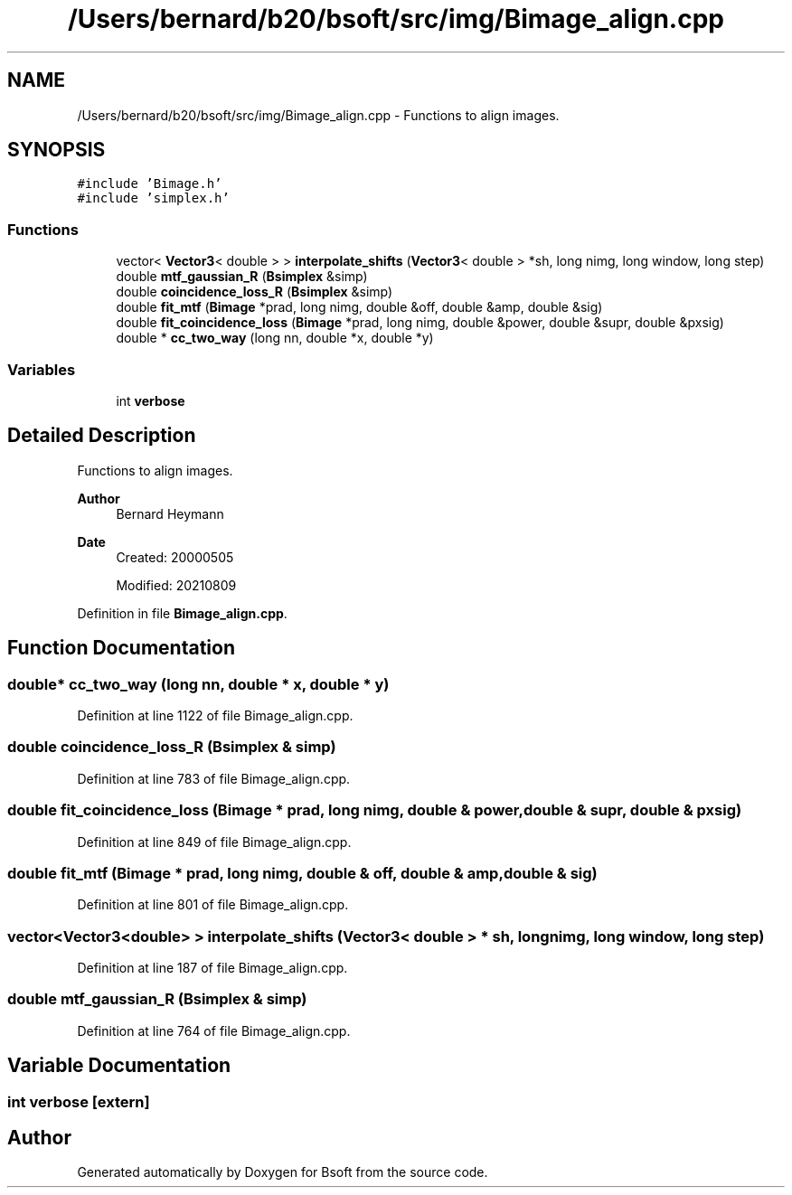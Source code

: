 .TH "/Users/bernard/b20/bsoft/src/img/Bimage_align.cpp" 3 "Wed Sep 1 2021" "Version 2.1.0" "Bsoft" \" -*- nroff -*-
.ad l
.nh
.SH NAME
/Users/bernard/b20/bsoft/src/img/Bimage_align.cpp \- Functions to align images\&.  

.SH SYNOPSIS
.br
.PP
\fC#include 'Bimage\&.h'\fP
.br
\fC#include 'simplex\&.h'\fP
.br

.SS "Functions"

.in +1c
.ti -1c
.RI "vector< \fBVector3\fP< double > > \fBinterpolate_shifts\fP (\fBVector3\fP< double > *sh, long nimg, long window, long step)"
.br
.ti -1c
.RI "double \fBmtf_gaussian_R\fP (\fBBsimplex\fP &simp)"
.br
.ti -1c
.RI "double \fBcoincidence_loss_R\fP (\fBBsimplex\fP &simp)"
.br
.ti -1c
.RI "double \fBfit_mtf\fP (\fBBimage\fP *prad, long nimg, double &off, double &amp, double &sig)"
.br
.ti -1c
.RI "double \fBfit_coincidence_loss\fP (\fBBimage\fP *prad, long nimg, double &power, double &supr, double &pxsig)"
.br
.ti -1c
.RI "double * \fBcc_two_way\fP (long nn, double *x, double *y)"
.br
.in -1c
.SS "Variables"

.in +1c
.ti -1c
.RI "int \fBverbose\fP"
.br
.in -1c
.SH "Detailed Description"
.PP 
Functions to align images\&. 


.PP
\fBAuthor\fP
.RS 4
Bernard Heymann 
.RE
.PP
\fBDate\fP
.RS 4
Created: 20000505 
.PP
Modified: 20210809 
.RE
.PP

.PP
Definition in file \fBBimage_align\&.cpp\fP\&.
.SH "Function Documentation"
.PP 
.SS "double* cc_two_way (long nn, double * x, double * y)"

.PP
Definition at line 1122 of file Bimage_align\&.cpp\&.
.SS "double coincidence_loss_R (\fBBsimplex\fP & simp)"

.PP
Definition at line 783 of file Bimage_align\&.cpp\&.
.SS "double fit_coincidence_loss (\fBBimage\fP * prad, long nimg, double & power, double & supr, double & pxsig)"

.PP
Definition at line 849 of file Bimage_align\&.cpp\&.
.SS "double fit_mtf (\fBBimage\fP * prad, long nimg, double & off, double & amp, double & sig)"

.PP
Definition at line 801 of file Bimage_align\&.cpp\&.
.SS "vector<\fBVector3\fP<double> > interpolate_shifts (\fBVector3\fP< double > * sh, long nimg, long window, long step)"

.PP
Definition at line 187 of file Bimage_align\&.cpp\&.
.SS "double mtf_gaussian_R (\fBBsimplex\fP & simp)"

.PP
Definition at line 764 of file Bimage_align\&.cpp\&.
.SH "Variable Documentation"
.PP 
.SS "int verbose\fC [extern]\fP"

.SH "Author"
.PP 
Generated automatically by Doxygen for Bsoft from the source code\&.
